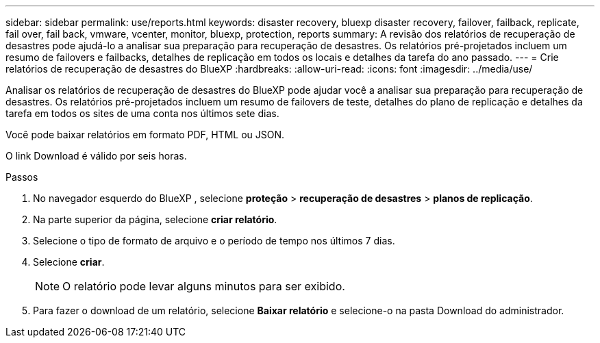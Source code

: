 ---
sidebar: sidebar 
permalink: use/reports.html 
keywords: disaster recovery, bluexp disaster recovery, failover, failback, replicate, fail over, fail back, vmware, vcenter, monitor, bluexp, protection, reports 
summary: A revisão dos relatórios de recuperação de desastres pode ajudá-lo a analisar sua preparação para recuperação de desastres. Os relatórios pré-projetados incluem um resumo de failovers e failbacks, detalhes de replicação em todos os locais e detalhes da tarefa do ano passado. 
---
= Crie relatórios de recuperação de desastres do BlueXP
:hardbreaks:
:allow-uri-read: 
:icons: font
:imagesdir: ../media/use/


[role="lead"]
Analisar os relatórios de recuperação de desastres do BlueXP pode ajudar você a analisar sua preparação para recuperação de desastres. Os relatórios pré-projetados incluem um resumo de failovers de teste, detalhes do plano de replicação e detalhes da tarefa em todos os sites de uma conta nos últimos sete dias.

Você pode baixar relatórios em formato PDF, HTML ou JSON.

O link Download é válido por seis horas.

.Passos
. No navegador esquerdo do BlueXP , selecione *proteção* > *recuperação de desastres* > *planos de replicação*.
. Na parte superior da página, selecione *criar relatório*.
. Selecione o tipo de formato de arquivo e o período de tempo nos últimos 7 dias.
. Selecione *criar*.
+

NOTE: O relatório pode levar alguns minutos para ser exibido.

. Para fazer o download de um relatório, selecione *Baixar relatório* e selecione-o na pasta Download do administrador.

